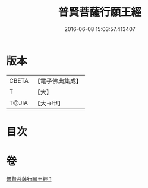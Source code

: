 #+TITLE: 普賢菩薩行願王經 
#+DATE: 2016-06-08 15:03:57.413407

* 版本
 |     CBETA|【電子佛典集成】|
 |         T|【大】     |
 |     T@JIA|【大→甲】   |

* 目次

* 卷
[[file:KR6u0043_001.txt][普賢菩薩行願王經 1]]


